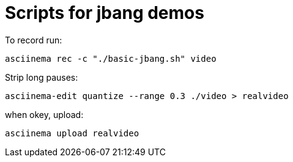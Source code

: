 = Scripts for jbang demos

To record run:

`asciinema rec -c "./basic-jbang.sh" video`

Strip long pauses:

`asciinema-edit quantize --range 0.3 ./video > realvideo`

when okey, upload:

`asciinema upload realvideo`

